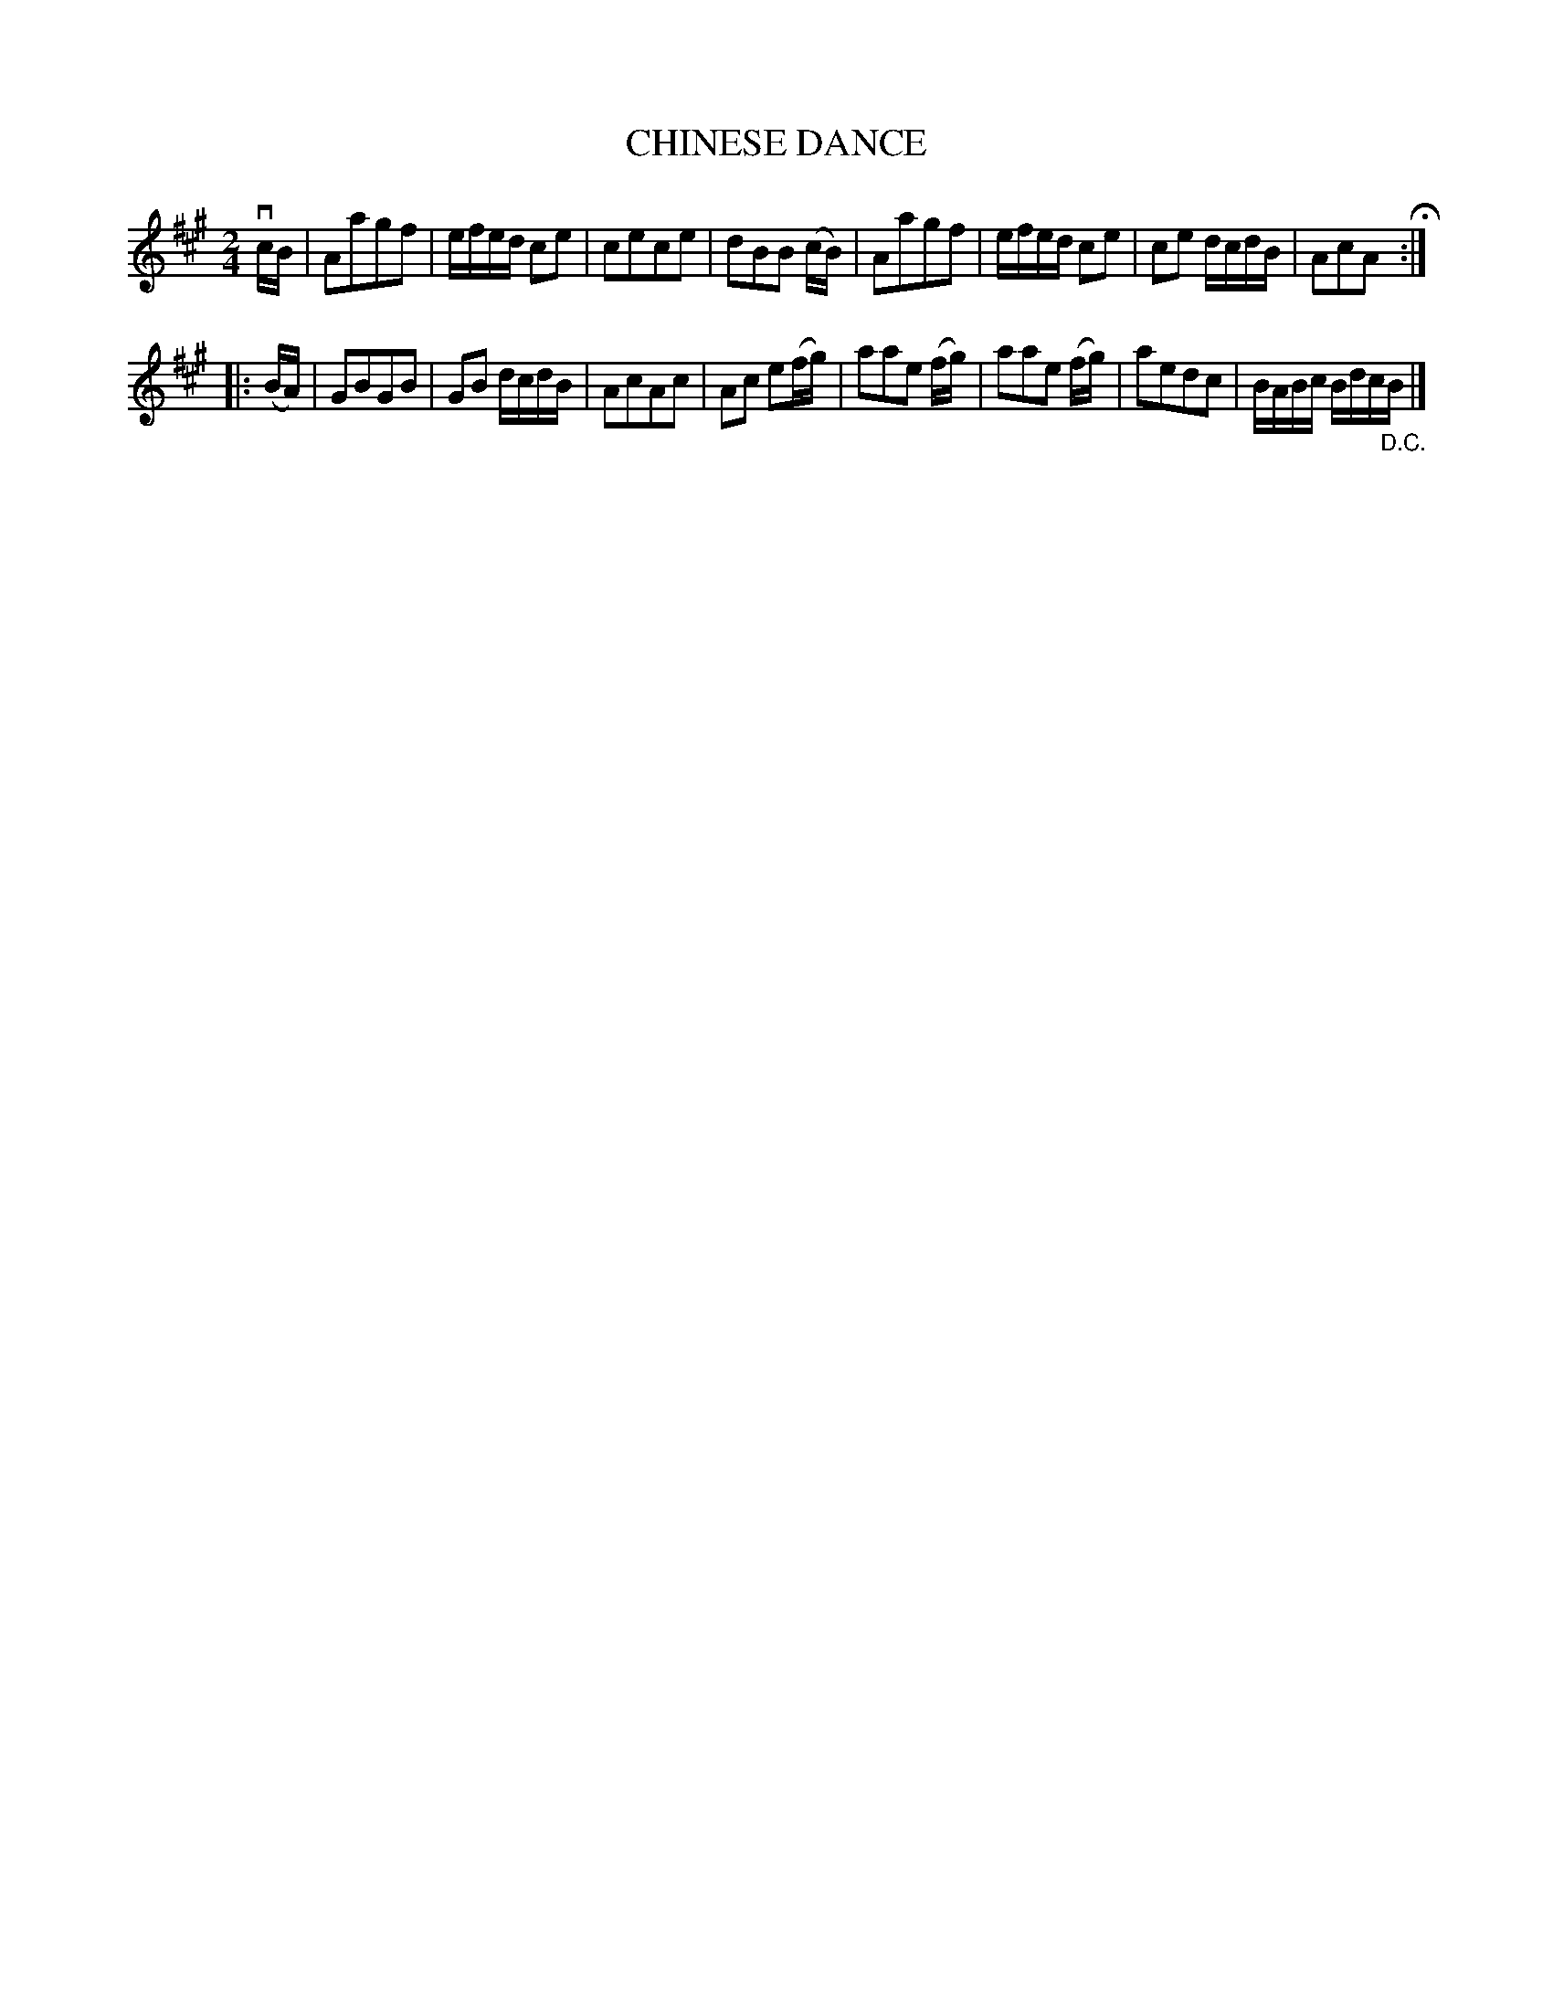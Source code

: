 X: 129011
T: CHINESE DANCE
%R: reel
B: James Kerr "Merry Melodies" v.1 p.29 s.0 #11
Z: 2016 John Chambers <jc:trillian.mit.edu>
M: 2/4
L: 1/16
K: A
vcB |\
A2a2g2f2 | efed c2e2 |\
c2e2c2e2 | d2B2B2 (cB) |\
A2a2g2f2 | efed c2e2 |\
c2e2 dcdB | A2c2A2 H:|
|: (BA) |\
G2B2G2B2 | G2B2 dcdB |\
A2c2A2c2 | A2c2 e2(fg) |\
a2a2e2 (fg) | a2a2e2 (fg) |\
a2e2d2c2 | BABc Bdc"_D.C."B |]
